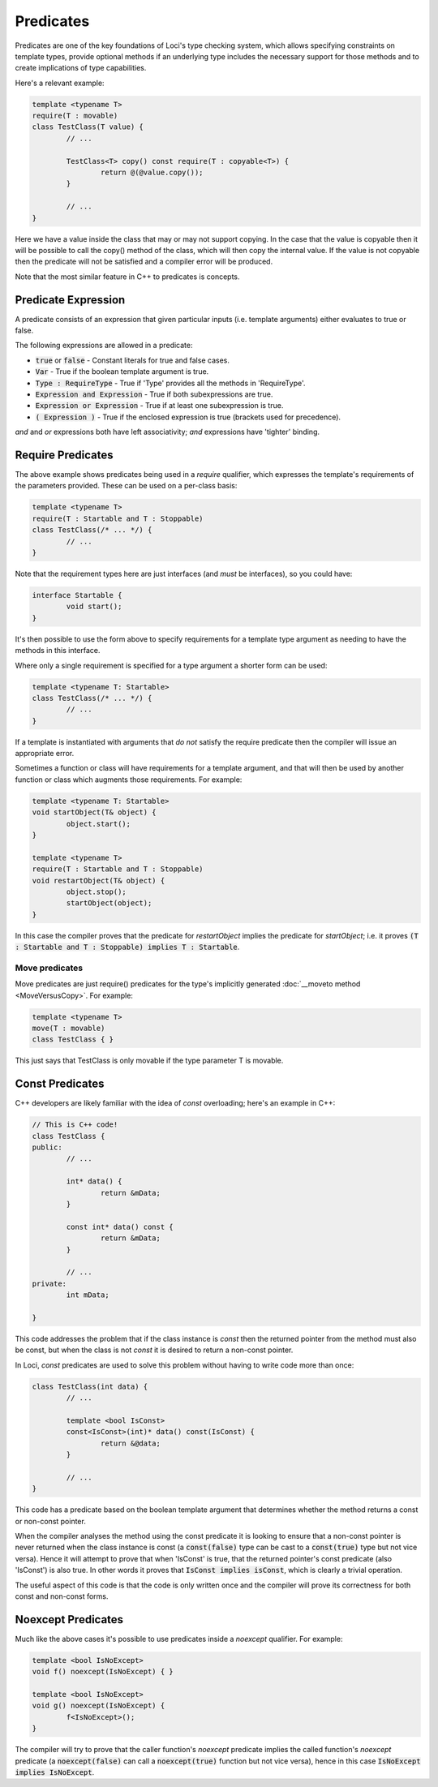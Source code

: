 Predicates
==========

Predicates are one of the key foundations of Loci's type checking system, which allows specifying constraints on template types, provide optional methods if an underlying type includes the necessary support for those methods and to create implications of type capabilities.

Here's a relevant example:

.. code-block:: c++

	template <typename T>
	require(T : movable)
	class TestClass(T value) {
		// ...
		
		TestClass<T> copy() const require(T : copyable<T>) {
			return @(@value.copy());
		}
		
		// ...
	}

Here we have a value inside the class that may or may not support copying. In the case that the value is copyable then it will be possible to call the copy() method of the class, which will then copy the internal value. If the value is not copyable then the predicate will not be satisfied and a compiler error will be produced.

Note that the most similar feature in C++ to predicates is concepts.

Predicate Expression
--------------------

A predicate consists of an expression that given particular inputs (i.e. template arguments) either evaluates to true or false.

The following expressions are allowed in a predicate:

* :code:`true` or :code:`false` - Constant literals for true and false cases.
* :code:`Var` - True if the boolean template argument is true.
* :code:`Type : RequireType` - True if 'Type' provides all the methods in 'RequireType'.
* :code:`Expression and Expression` - True if both subexpressions are true.
* :code:`Expression or Expression` - True if at least one subexpression is true.
* :code:`( Expression )` - True if the enclosed expression is true (brackets used for precedence).

*and* and *or* expressions both have left associativity; *and* expressions have 'tighter' binding.

Require Predicates
------------------

The above example shows predicates being used in a *require* qualifier, which expresses the template's requirements of the parameters provided. These can be used on a per-class basis:

.. code-block:: c++

	template <typename T>
	require(T : Startable and T : Stoppable)
	class TestClass(/* ... */) {
		// ...
	}

Note that the requirement types here are just interfaces (and *must* be interfaces), so you could have:

.. code-block:: c++

	interface Startable {
		void start();
	}

It's then possible to use the form above to specify requirements for a template type argument as needing to have the methods in this interface.

Where only a single requirement is specified for a type argument a shorter form can be used:

.. code-block:: c++

	template <typename T: Startable>
	class TestClass(/* ... */) {
		// ...
	}

If a template is instantiated with arguments that *do not* satisfy the require predicate then the compiler will issue an appropriate error.

Sometimes a function or class will have requirements for a template argument, and that will then be used by another function or class which augments those requirements. For example:

.. code-block:: c++

	template <typename T: Startable>
	void startObject(T& object) {
		object.start();
	}
	
	template <typename T>
	require(T : Startable and T : Stoppable)
	void restartObject(T& object) {
		object.stop();
		startObject(object);
	}

In this case the compiler proves that the predicate for *restartObject* implies the predicate for *startObject*; i.e. it proves :code:`(T : Startable and T : Stoppable) implies T : Startable`.

Move predicates
~~~~~~~~~~~~~~~

Move predicates are just require() predicates for the type's implicitly generated :doc:`__moveto method <MoveVersusCopy>`. For example:

.. code-block:: c++

	template <typename T>
	move(T : movable)
	class TestClass { }

This just says that TestClass is only movable if the type parameter T is movable.

Const Predicates
----------------

C++ developers are likely familiar with the idea of *const* overloading; here's an example in C++:

.. code-block:: c++

	// This is C++ code!
	class TestClass {
	public:
		// ...
		
		int* data() {
			return &mData;
		}
		
		const int* data() const {
			return &mData;
		}
		
		// ...
	private:
		int mData;
		
	}

This code addresses the problem that if the class instance is *const* then the returned pointer from the method must also be const, but when the class is not *const* it is desired to return a non-const pointer.

In Loci, *const* predicates are used to solve this problem without having to write code more than once:

.. code-block:: c++

	class TestClass(int data) {
		// ...
		
		template <bool IsConst>
		const<IsConst>(int)* data() const(IsConst) {
			return &@data;
		}
		
		// ...
	}

This code has a predicate based on the boolean template argument that determines whether the method returns a const or non-const pointer.

When the compiler analyses the method using the const predicate it is looking to ensure that a non-const pointer is never returned when the class instance is const (a :code:`const(false)` type can be cast to a :code:`const(true)` type but not vice versa). Hence it will attempt to prove that when 'IsConst' is true, that the returned pointer's const predicate (also 'IsConst') is also true. In other words it proves that :code:`IsConst implies isConst`, which is clearly a trivial operation.

The useful aspect of this code is that the code is only written once and the compiler will prove its correctness for both const and non-const forms.

Noexcept Predicates
-------------------

Much like the above cases it's possible to use predicates inside a *noexcept* qualifier. For example:

.. code-block:: c++

	template <bool IsNoExcept>
	void f() noexcept(IsNoExcept) { }
	
	template <bool IsNoExcept>
	void g() noexcept(IsNoExcept) {
		f<IsNoExcept>();
	}

The compiler will try to prove that the caller function's *noexcept* predicate implies the called function's *noexcept* predicate (a :code:`noexcept(false)` can call a :code:`noexcept(true)` function but not vice versa), hence in this case :code:`IsNoExcept implies IsNoExcept`.
